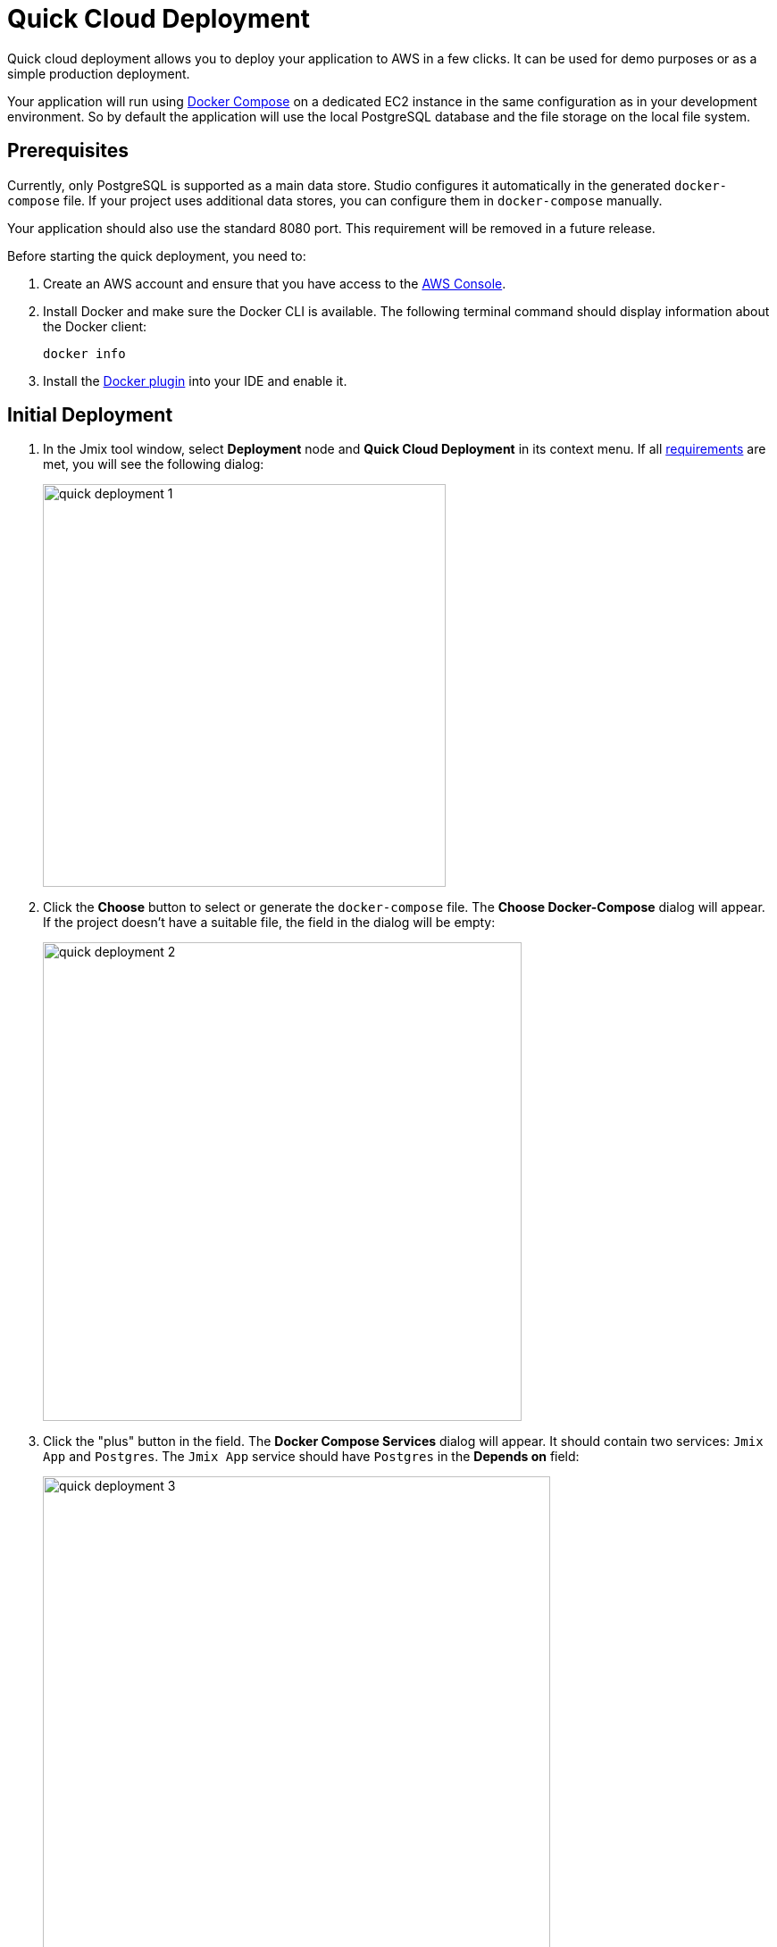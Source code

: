 = Quick Cloud Deployment
:page-aliases: aws-deployment.adoc

Quick cloud deployment allows you to deploy your application to AWS in a few clicks. It can be used for demo purposes or as a simple production deployment.

Your application will run using https://docs.docker.com/compose/[Docker Compose^] on a dedicated EC2 instance in the same configuration as in your development environment. So by default the application will use the local PostgreSQL database and the file storage on the local file system.

[[prerequisites]]
== Prerequisites

Currently, only PostgreSQL is supported as a main data store. Studio configures it automatically in the generated `docker-compose` file. If your project uses additional data stores, you can configure them in `docker-compose` manually.

Your application should also use the standard 8080 port. This requirement will be removed in a future release.

Before starting the quick deployment, you need to:

. Create an AWS account and ensure that you have access to the https://console.aws.amazon.com/console/home[AWS Console^].

. Install Docker and make sure the Docker CLI is available. The following terminal command should display information about the Docker client:
+
[source,bash,indent=0]
----
docker info
----

. Install the https://plugins.jetbrains.com/plugin/7724-docker[Docker plugin^] into your IDE and enable it.

[[initial-deployment]]
== Initial Deployment

. In the Jmix tool window, select *Deployment* node and *Quick Cloud Deployment* in its context menu. If all <<prerequisites,requirements>> are met, you will see the following dialog:
+
image::quick-deployment/quick-deployment-1.png[align="center",width="451"]

. Click the *Choose* button to select or generate the `docker-compose` file. The *Choose Docker-Compose* dialog will appear. If the project doesn't have a suitable file, the field in the dialog will be empty:
+
image::quick-deployment/quick-deployment-2.png[align="center",width="536"]

. Click the "plus" button in the field. The *Docker Compose Services* dialog will appear. It should contain two services: `Jmix App` and `Postgres`. The `Jmix App` service should have `Postgres` in the *Depends on* field:
+
image::quick-deployment/quick-deployment-3.png[align="center",width="568"]

. Click *OK* in the *Docker Compose Services* to save the generated `docker-compose.yaml` file. The file path will be set to the field in the *Choose Docker-Compose* dialog. Click *OK* to select the file for the quick deployment.

. Click the *Start Deployment* button in the *Quick Cloud Deployment* dialog. The *Create AWS Deployment Configuration* dialog will appear:
+
image::quick-deployment/quick-deployment-4.png[align="center",width="795"]

. In the *Server* dropdown, select *Create new* option. The *AWS EC2 Instance* dialog will appear:
+
image::quick-deployment/quick-deployment-5.png[align="center",width="807"]

. Select a desired region and instance type. Provide your AWS credentials: you can either enter them directly in the dialog or set up an https://docs.aws.amazon.com/cli/latest/userguide/cli-configure-files.html[AWS CLI profile^] on your computer.

. Click *OK* to save the instance settings. Then click *Run* in the *Create AWS Deployment Configuration* dialog.

. The *Services* tool window opens and the deployment starts. It creates the EC2 instance, connects to it by SSH and installs Docker. Then it builds the application image and starts `docker-compose` on the EC2 instance.
+
You can watch the status in the output of the *AWS EC2 Instance -> AWS EC2 via Docker-compose* node.
+
image::quick-deployment/quick-deployment-6.png[align="center"]
+
⓵ - Overall deployment status. Note that `'AWS EC2 via Docker-compose' has been deployed successfully` message does not indicate that the application is already available at the designated URL. Look into the application log ⓶ to watch the application start.
+
⓶ - The application container log.
+
⓷ - The PostgreSQL container log.

. To open the application web interface in the browser, right-click on the *Deployment -> Servers -> AWS -> AWS EC2 Instance* node in the Jmix tool window and use the *Open Application in Browser* context menu action.

[[redeployment]]
== Redeployment

To rebuild and redeploy the application to the same cloud server, launch the `AWS EC2 Instance Deployment` run configuration created during initial deployment.

All data stored in the database and in the file storage will be preserved on redeployment thanks to the volume mappings defined in `docker-compose.yaml`. The data is actually stored outside containers in the EC2 instance file system.

To refresh the view of the container logs in the *Services* tool window, open context menu of the *AWS EC2 Docker <instance-id>* docker node and execute first *Disconnect*, then *Connect* commands.

[[maintenance]]
== Maintenance

You can connect to the running EC2 instance via SSH. To get the terminal command, select the *Deployment -> Servers -> AWS -> AWS EC2 Instance* node in the Jmix tool window and click *Connect to Server* in its context menu. Copy the provided command text and run it in your terminal.

To stop or terminate the EC2 instance, use corresponding actions in the context menu of the *Deployment -> Servers -> AWS -> AWS EC2 Instance* node.

CAUTION: Terminating the instance completely removes it, so all data of the application will be lost.
